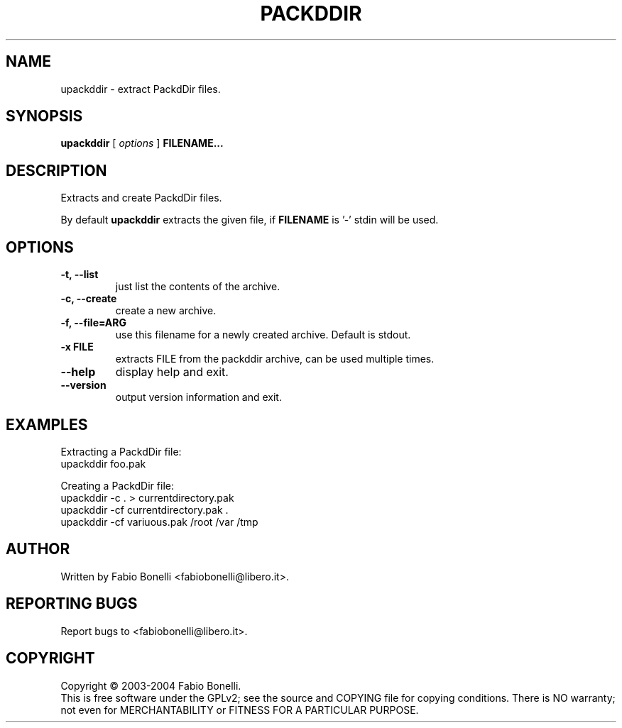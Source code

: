 .TH PACKDDIR "1" "June 2003"  "User Commands"
.SH NAME
upackddir \- extract PackdDir files.
.SH SYNOPSIS
.B upackddir
[
.I options
]
\fBFILENAME...\fR
.SH DESCRIPTION
.PP
Extracts and create PackdDir files.

By default \fBupackddir\fR extracts the given file, if \fBFILENAME\fR is '-'
stdin will be used.
.SH OPTIONS
.TP
\fB\-t, \-\-list\fR
just list the contents of the archive.
.TP
\fB\-c, \-\-create\fR
create a new archive.
.TP
\fB\-f, \-\-file=ARG\fR
use this filename for a newly created archive. Default is stdout.
.TP
\fB\-x FILE\fR
extracts FILE from the packddir archive, can be used multiple times.
.TP
\fB\-\-help\fR
display help and exit.
.TP
\fB\-\-version\fR
output version information and exit.
.SH EXAMPLES
Extracting a PackdDir file:
.br
	upackddir foo.pak

Creating a PackdDir file:
.br
	upackddir -c . > currentdirectory.pak
.br
	upackddir -cf currentdirectory.pak .
.br
	upackddir -cf variuous.pak /root /var /tmp
.SH AUTHOR
Written by Fabio Bonelli <fabiobonelli@libero.it>. 
.SH "REPORTING BUGS"
Report bugs to <fabiobonelli@libero.it>.
.SH COPYRIGHT
Copyright \(co 2003-2004 Fabio Bonelli.
.br
This is free software under the GPLv2; see the source and COPYING file for copying conditions.
There is NO warranty; not even for MERCHANTABILITY or FITNESS FOR A PARTICULAR PURPOSE.
